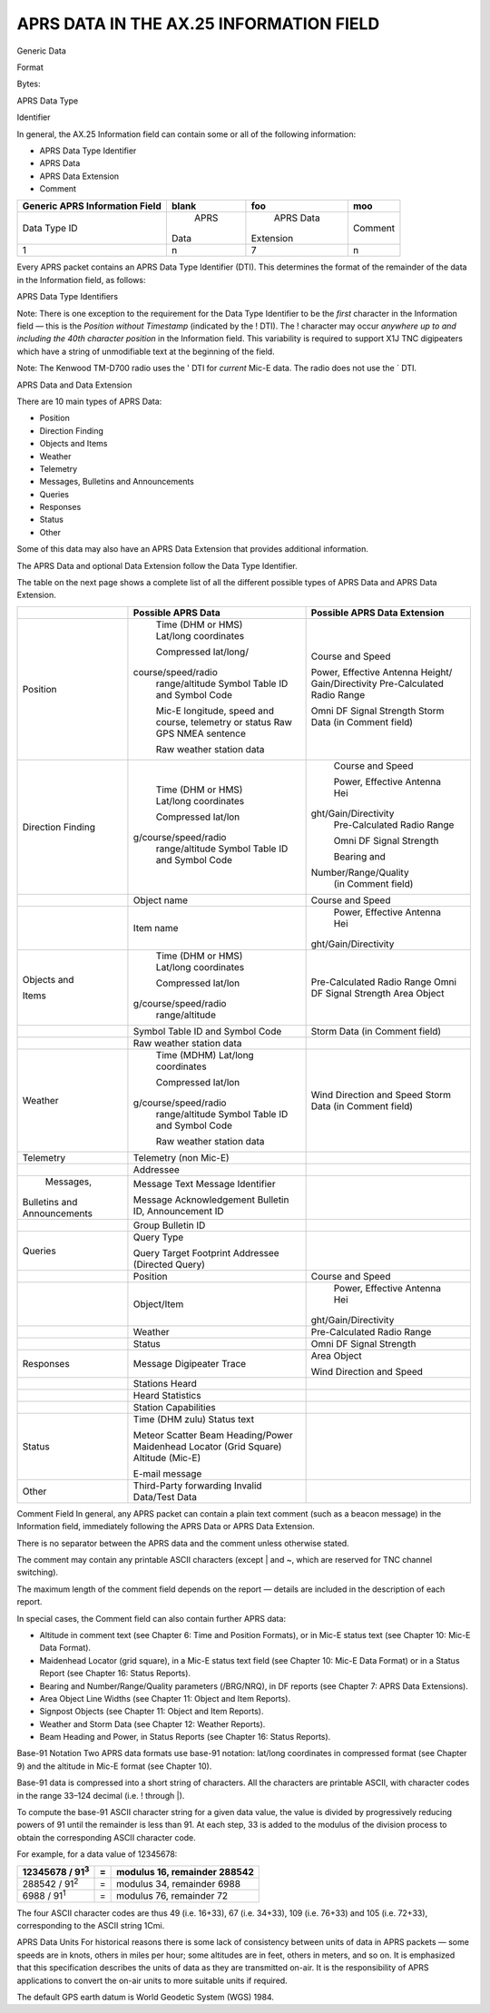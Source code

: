 APRS DATA IN THE AX.25 INFORMATION FIELD
========================================

Generic Data

Format

Bytes:

APRS Data Type

Identifier

In general, the AX.25 Information field can contain some or all of
the following information:

-  APRS Data Type Identifier
-  APRS Data
-  APRS Data Extension
-  Comment

+----------------+----------------+----------------+----------------+
|    Generic     |    blank       |  foo           |  moo           |
|    APRS        |                |                |                |
|    Information |                |                |                |
|    Field       |                |                |                |
+================+================+================+================+
|    Data Type   |      APRS      |      APRS Data |      Comment   |
|    ID          |    Data        |    Extension   |                |
+----------------+----------------+----------------+----------------+
|    1           |    n           |    7           |    n           |
+----------------+----------------+----------------+----------------+


Every APRS packet contains an APRS Data Type Identifier (DTI). This
determines the format of the remainder of the data in the Information
field, as follows:

APRS Data Type Identifiers

Note: There is one exception to the requirement for the Data Type
Identifier to be the *first* character in the Information field —
this is the *Position without Timestamp* (indicated by the !
DTI). The ! character may occur *anywhere up to and including the
40th character position* in the Information field. This variability
is required to support X1J TNC digipeaters which have a string of
unmodifiable text at the beginning of the field.

Note: The Kenwood TM-D700 radio uses the ' DTI for *current*
Mic-E data. The radio does not use the ` DTI.

APRS Data and Data Extension

There are 10 main types of APRS Data:

-  Position
-  Direction Finding
-  Objects and Items
-  Weather
-  Telemetry
-  Messages, Bulletins and Announcements
-  Queries
-  Responses
-  Status
-  Other


Some of this data may also have an APRS Data Extension that provides
additional information.

The APRS Data and optional Data Extension follow the Data Type
Identifier.

The table on the next page shows a complete list of all the different
possible types of APRS Data and APRS Data Extension.

+----------------------+----------------------+----------------------+
|                      |    Possible APRS     | Possible APRS        |
|                      |    Data              | Data Extension       |
+======================+======================+======================+
| Position             |    Time (DHM or HMS) |    Course and Speed  |
|                      |    Lat/long          |                      |
|                      |    coordinates       |    Power, Effective  |
|                      |                      |    Antenna           |
|                      |    Compressed        |    Height/           |
|                      |    lat/long/         |    Gain/Directivity  |
|                      |   course/speed/radio |    Pre-Calculated    |
|                      |    range/altitude    |    Radio Range       |
|                      |    Symbol Table ID   |                      |
|                      |    and Symbol Code   |    Omni DF Signal    |
|                      |                      |    Strength Storm    |
|                      |    Mic-E longitude,  |    Data (in Comment  |
|                      |    speed and course, |    field)            |
|                      |    telemetry or      |                      |
|                      |    status Raw GPS    |                      |
|                      |    NMEA sentence     |                      |
|                      |                      |                      |
|                      |    Raw weather       |                      |
|                      |    station data      |                      |
+----------------------+----------------------+----------------------+
| Direction            |    Time (DHM or HMS) |    Course and Speed  |
| Finding              |    Lat/long          |                      |
|                      |    coordinates       |    Power, Effective  |
|                      |                      |    Antenna           |
|                      |    Compressed        |    Hei               |
|                      |    lat/lon           | ght/Gain/Directivity |
|                      | g/course/speed/radio |    Pre-Calculated    |
|                      |    range/altitude    |    Radio Range       |
|                      |    Symbol Table ID   |                      |
|                      |    and Symbol Code   |    Omni DF Signal    |
|                      |                      |    Strength          |
|                      |                      |                      |
|                      |                      |    Bearing and       |
|                      |                      |                      |
|                      |                      | Number/Range/Quality |
|                      |                      |    (in Comment       |
|                      |                      |    field)            |
+----------------------+----------------------+----------------------+
|                      |    Object name       |    Course and Speed  |
+----------------------+----------------------+----------------------+
|                      |    Item name         |    Power, Effective  |
|                      |                      |    Antenna           |
|                      |                      |    Hei               |
|                      |                      | ght/Gain/Directivity |
+----------------------+----------------------+----------------------+
| Objects and          |    Time (DHM or HMS) |    Pre-Calculated    |
|                      |    Lat/long          |    Radio Range Omni  |
| Items                |    coordinates       |    DF Signal         |
|                      |                      |    Strength Area     |
|                      |    Compressed        |    Object            |
|                      |    lat/lon           |                      |
|                      | g/course/speed/radio |                      |
|                      |    range/altitude    |                      |
+----------------------+----------------------+----------------------+
|                      |    Symbol Table ID   |    Storm Data (in    |
|                      |    and Symbol Code   |    Comment field)    |
+----------------------+----------------------+----------------------+
|                      |    Raw weather       |                      |
|                      |    station data      |                      |
+----------------------+----------------------+----------------------+
| Weather              |    Time (MDHM)       |    Wind Direction    |
|                      |    Lat/long          |    and Speed Storm   |
|                      |    coordinates       |    Data (in Comment  |
|                      |                      |    field)            |
|                      |    Compressed        |                      |
|                      |    lat/lon           |                      |
|                      | g/course/speed/radio |                      |
|                      |    range/altitude    |                      |
|                      |    Symbol Table ID   |                      |
|                      |    and Symbol Code   |                      |
|                      |                      |                      |
|                      |    Raw weather       |                      |
|                      |    station data      |                      |
+----------------------+----------------------+----------------------+
| Telemetry            |    Telemetry (non    |                      |
|                      |    Mic-E)            |                      |
+----------------------+----------------------+----------------------+
|                      |    Addressee         |                      |
+----------------------+----------------------+----------------------+
|    Messages,         |    Message Text      |                      |
|  Bulletins and       |    Message           |                      |
|  Announcements       |    Identifier        |                      |
|                      |                      |                      |
|                      |    Message           |                      |
|                      |    Acknowledgement   |                      |
|                      |    Bulletin ID,      |                      |
|                      |    Announcement ID   |                      |
+----------------------+----------------------+----------------------+
|                      |    Group Bulletin ID |                      |
+----------------------+----------------------+----------------------+
| Queries              |    Query Type        |                      |
|                      |                      |                      |
|                      |    Query Target      |                      |
|                      |    Footprint         |                      |
|                      |    Addressee         |                      |
|                      |    (Directed Query)  |                      |
+----------------------+----------------------+----------------------+
|                      |    Position          |    Course and Speed  |
+----------------------+----------------------+----------------------+
|                      |    Object/Item       |    Power, Effective  |
|                      |                      |    Antenna           |
|                      |                      |    Hei               |
|                      |                      | ght/Gain/Directivity |
+----------------------+----------------------+----------------------+
|                      |    Weather           |    Pre-Calculated    |
|                      |                      |    Radio Range       |
+----------------------+----------------------+----------------------+
|                      |    Status            |    Omni DF Signal    |
|                      |                      |    Strength          |
+----------------------+----------------------+----------------------+
| Responses            |    Message           |    Area Object       |
|                      |    Digipeater Trace  |                      |
|                      |                      |    Wind Direction    |
|                      |                      |    and Speed         |
+----------------------+----------------------+----------------------+
|                      |    Stations Heard    |                      |
+----------------------+----------------------+----------------------+
|                      |    Heard Statistics  |                      |
+----------------------+----------------------+----------------------+
|                      |    Station           |                      |
|                      |    Capabilities      |                      |
+----------------------+----------------------+----------------------+
| Status               |    Time (DHM zulu)   |                      |
|                      |    Status text       |                      |
|                      |                      |                      |
|                      |    Meteor Scatter    |                      |
|                      |    Beam              |                      |
|                      |    Heading/Power     |                      |
|                      |    Maidenhead        |                      |
|                      |    Locator (Grid     |                      |
|                      |    Square) Altitude  |                      |
|                      |    (Mic-E)           |                      |
|                      |                      |                      |
|                      |    E-mail message    |                      |
+----------------------+----------------------+----------------------+
| Other                |    Third-Party       |                      |
|                      |    forwarding        |                      |
|                      |    Invalid Data/Test |                      |
|                      |    Data              |                      |
+----------------------+----------------------+----------------------+


Comment Field In general, any APRS packet can contain a plain
text comment (such as a beacon message) in the Information field,
immediately following the APRS Data or APRS Data Extension.

There is no separator between the APRS data and the comment unless
otherwise stated.

The comment may contain any printable ASCII characters (except \|
and ~, which are reserved for TNC channel switching).

The maximum length of the comment field depends on the report —
details are included in the description of each report.

In special cases, the Comment field can also contain further APRS
data:

-  Altitude in comment text (see Chapter 6: Time and Position
   Formats), or in Mic-E status text (see Chapter 10: Mic-E Data
   Format).
-  Maidenhead Locator (grid square), in a Mic-E status text field
   (see Chapter 10: Mic-E Data Format) or in a Status Report (see
   Chapter 16: Status Reports).
-  Bearing and Number/Range/Quality parameters (/BRG/NRQ), in DF
   reports (see Chapter 7: APRS Data Extensions).
-  Area Object Line Widths (see Chapter 11: Object and Item
   Reports).
-  Signpost Objects (see Chapter 11: Object and Item Reports).
-  Weather and Storm Data (see Chapter 12: Weather Reports).
-  Beam Heading and Power, in Status Reports (see Chapter 16: Status
   Reports).



Base-91 Notation Two APRS data formats use base-91 notation:
lat/long coordinates in compressed format (see Chapter 9) and the
altitude in Mic-E format (see Chapter 10).

Base-91 data is compressed into a short string of characters. All the
characters are printable ASCII, with character codes in the range
33–124 decimal (i.e. ! through \|).

To compute the base-91 ASCII character string for a given data value,
the value is divided by progressively reducing powers of 91 until the
remainder is less than 91. At each step, 33 is added to the modulus
of the division process to obtain the corresponding ASCII character
code.

For example, for a data value of 12345678:

========================== ==== ===================================
   12345678 / 91\ :sup:`3`    =    modulus 16, remainder 288542
========================== ==== ===================================
   288542 / 91\ :sup:`2`      =    modulus 34, remainder 6988
   6988 / 91\ :sup:`1`        =    modulus 76, remainder 72
========================== ==== ===================================


The four ASCII character codes are thus 49 (i.e. 16\ +33), 67
(i.e. 34\ +33), 109 (i.e. 76\ +33) and 105 (i.e.
72\ +33), corresponding to the ASCII string 1Cmi.

APRS Data Units For historical reasons there is some lack of
consistency between units of data in APRS packets — some speeds are
in knots, others in miles per hour; some altitudes are in feet,
others in meters, and so on. It is emphasized that this specification
describes the units of data as they are transmitted on-air. It is the
responsibility of APRS applications to convert the on-air units to
more suitable units if required.

The default GPS earth datum is World Geodetic System (WGS) 1984.
